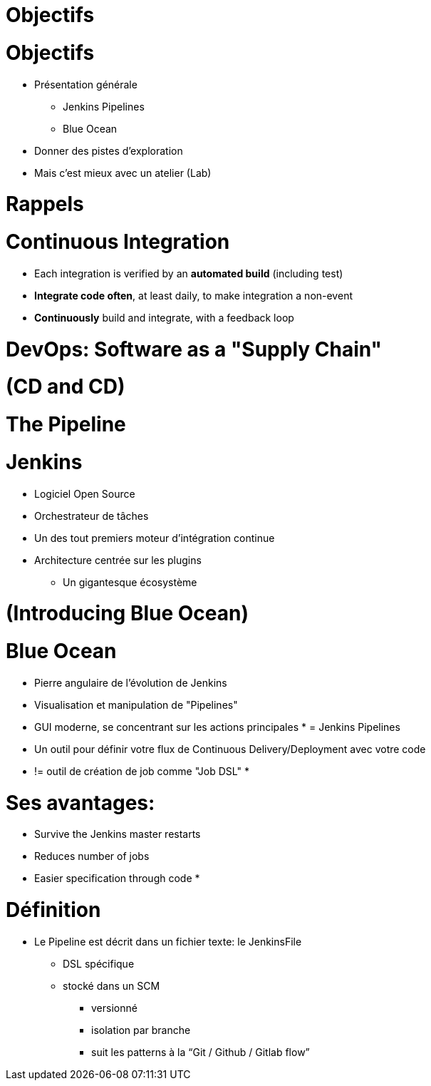 
[background-color="hsl(50, 89%, 74%)"]
= Objectifs

= Objectifs

* Présentation générale
** Jenkins Pipelines
** Blue Ocean
* Donner des pistes d'exploration
* Mais c'est mieux avec un atelier (Lab)

[background-color="hsl(50, 89%, 74%)"]
= Rappels

= Continuous Integration
* Each integration is verified by an *automated build* (including test)
* *Integrate code often*, at least daily, to make integration a non-event
* *Continuously* build and integrate, with a feedback loop

= DevOps: Software as a "Supply Chain"

= (CD and CD)

= The Pipeline

= Jenkins
* Logiciel Open Source
* Orchestrateur de tâches
* Un des tout premiers moteur d'intégration continue
* Architecture  centrée sur les plugins
** Un gigantesque écosystème

= (Introducing Blue Ocean)

= Blue Ocean
* Pierre angulaire de l'évolution de Jenkins
* Visualisation et manipulation de "Pipelines"
* GUI moderne, se concentrant sur les actions principales
*
= Jenkins Pipelines
* Un outil pour définir votre flux de Continuous Delivery/Deployment avec votre code
* != outil de création de job comme "Job DSL"
*

= Ses avantages:
* Survive the Jenkins master restarts
* Reduces number of jobs
* Easier specification through code
*

= Définition
* Le Pipeline est décrit dans un fichier texte: le JenkinsFile
** DSL spécifique
** stocké dans un SCM
*** versionné
*** isolation par branche
*** suit les patterns à la “Git / Github / Gitlab flow”
